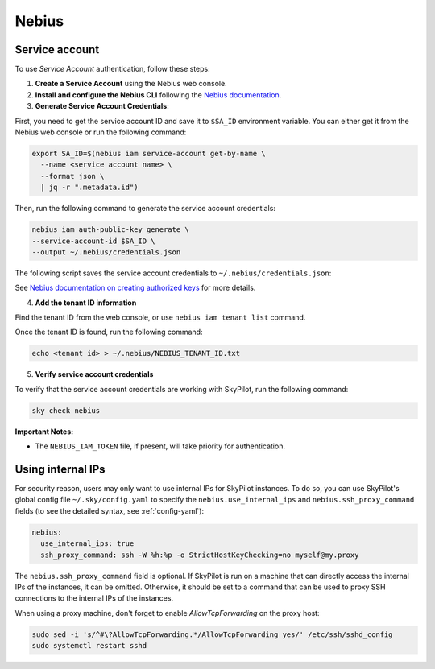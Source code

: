 Nebius
======

.. _nebius-service-account:

Service account
----------------

To use *Service Account* authentication, follow these steps:

1. **Create a Service Account** using the Nebius web console.
2. **Install and configure the Nebius CLI** following the `Nebius documentation <https://docs.nebius.com/cli/configure>`_.
3. **Generate Service Account Credentials**:

First, you need to get the service account ID and save it to ``$SA_ID`` environment variable.
You can either get it from the Nebius web console or run the following command:

.. code-block:: shell

  export SA_ID=$(nebius iam service-account get-by-name \
    --name <service account name> \
    --format json \
    | jq -r ".metadata.id")

Then, run the following command to generate the service account credentials:

.. code-block:: shell

  nebius iam auth-public-key generate \
  --service-account-id $SA_ID \
  --output ~/.nebius/credentials.json

The following script saves the service account credentials to ``~/.nebius/credentials.json``:

See `Nebius documentation on creating authorized keys <https://docs.nebius.com/iam/service-accounts/authorized-keys#create>`_ for more details.

4. **Add the tenant ID information**

Find the tenant ID from the web console, or use ``nebius iam tenant list`` command.

Once the tenant ID is found, run the following command:

.. code-block:: shell

  echo <tenant id> > ~/.nebius/NEBIUS_TENANT_ID.txt

5. **Verify service account credentials**

To verify that the service account credentials are working with SkyPilot, run the following command:

.. code-block:: shell

  sky check nebius

**Important Notes:**

* The ``NEBIUS_IAM_TOKEN`` file, if present, will take priority for authentication.

Using internal IPs
-----------------------
For security reason, users may only want to use internal IPs for SkyPilot instances.
To do so, you can use SkyPilot's global config file ``~/.sky/config.yaml`` to specify the ``nebius.use_internal_ips`` and ``nebius.ssh_proxy_command`` fields (to see the detailed syntax, see :ref:`config-yaml`):

.. code-block:: yaml

    nebius:
      use_internal_ips: true
      ssh_proxy_command: ssh -W %h:%p -o StrictHostKeyChecking=no myself@my.proxy

The ``nebius.ssh_proxy_command`` field is optional. If SkyPilot is run on a machine that can directly access the internal IPs of the instances, it can be omitted. Otherwise, it should be set to a command that can be used to proxy SSH connections to the internal IPs of the instances.

When using a proxy machine, don't forget to enable `AllowTcpForwarding` on the proxy host:

.. code-block:: bash

    sudo sed -i 's/^#\?AllowTcpForwarding.*/AllowTcpForwarding yes/' /etc/ssh/sshd_config
    sudo systemctl restart sshd
